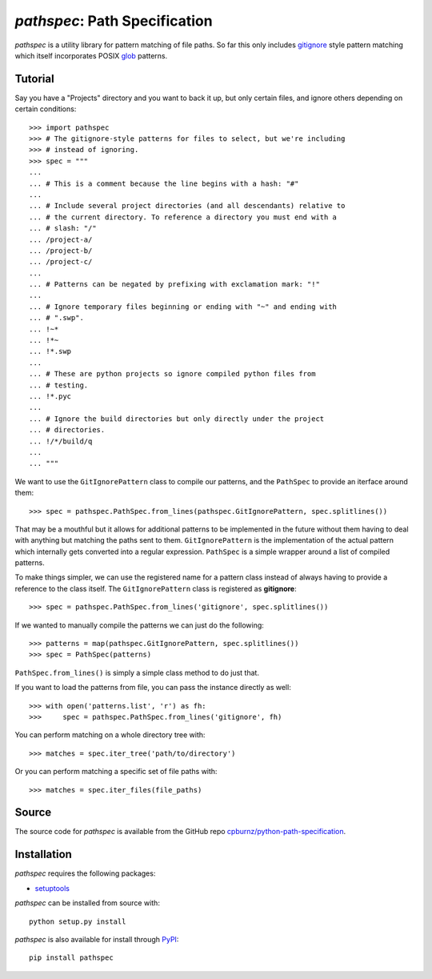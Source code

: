 
*pathspec*: Path Specification
==============================

*pathspec* is a utility library for pattern matching of file paths. So
far this only includes `gitignore`_ style pattern matching which itself
incorporates POSIX `glob`_ patterns.

.. _`gitignore`: http://git-scm.com/docs/gitignore
.. _`glob`: http://man7.org/linux/man-pages/man7/glob.7.html


Tutorial
--------

Say you have a "Projects" directory and you want to back it up, but only
certain files, and ignore others depending on certain conditions::

	>>> import pathspec
	>>> # The gitignore-style patterns for files to select, but we're including
	>>> # instead of ignoring.
	>>> spec = """
	...
	... # This is a comment because the line begins with a hash: "#"
	...
	... # Include several project directories (and all descendants) relative to
	... # the current directory. To reference a directory you must end with a
	... # slash: "/"
	... /project-a/
	... /project-b/
	... /project-c/
	...
	... # Patterns can be negated by prefixing with exclamation mark: "!"
	...
	... # Ignore temporary files beginning or ending with "~" and ending with
	... # ".swp".
	... !~*
	... !*~
	... !*.swp
	...
	... # These are python projects so ignore compiled python files from
	... # testing.
	... !*.pyc
	...
	... # Ignore the build directories but only directly under the project
	... # directories.
	... !/*/build/q
	...
	... """

We want to use the ``GitIgnorePattern`` class to compile our patterns, and the
``PathSpec`` to provide an iterface around them::

	>>> spec = pathspec.PathSpec.from_lines(pathspec.GitIgnorePattern, spec.splitlines())

That may be a mouthful but it allows for additional patterns to be implemented
in the future without them having to deal with anything but matching the paths
sent to them. ``GitIgnorePattern`` is the implementation of the actual pattern
which internally gets converted into a regular expression. ``PathSpec`` is a
simple wrapper around a list of compiled patterns.

To make things simpler, we can use the registered name for a pattern class
instead of always having to provide a reference to the class itself. The
``GitIgnorePattern`` class is registered as **gitignore**::

	>>> spec = pathspec.PathSpec.from_lines('gitignore', spec.splitlines())

If we wanted to manually compile the patterns we can just do the following::

	>>> patterns = map(pathspec.GitIgnorePattern, spec.splitlines())
	>>> spec = PathSpec(patterns)

``PathSpec.from_lines()`` is simply a simple class method to do just that.

If you want to load the patterns from file, you can pass the instance directly
as well::

	>>> with open('patterns.list', 'r') as fh:
	>>>     spec = pathspec.PathSpec.from_lines('gitignore', fh)

You can perform matching on a whole directory tree with::

	>>> matches = spec.iter_tree('path/to/directory')

Or you can perform matching a specific set of file paths with::

	>>> matches = spec.iter_files(file_paths)

Source
------

The source code for *pathspec* is available from the GitHub repo
`cpburnz/python-path-specification`_.

.. _`cpburnz/python-path-specification`: https://github.com/cpburnz/python-path-specification


Installation
------------

*pathspec* requires the following packages:

- `setuptools`_

*pathspec* can be installed from source with::

	python setup.py install

*pathspec* is also available for install through `PyPI`_::

	pip install pathspec

.. _`setuptools`: https://pypi.python.org/pypi/setuptools
.. _`PyPI`: http://pypi.python.org/pypi/pathspec


.. image:: https://d2weczhvl823v0.cloudfront.net/cpburnz/python-path-specification/trend.png
   :alt: Bitdeli badge
   :target: https://bitdeli.com/free
